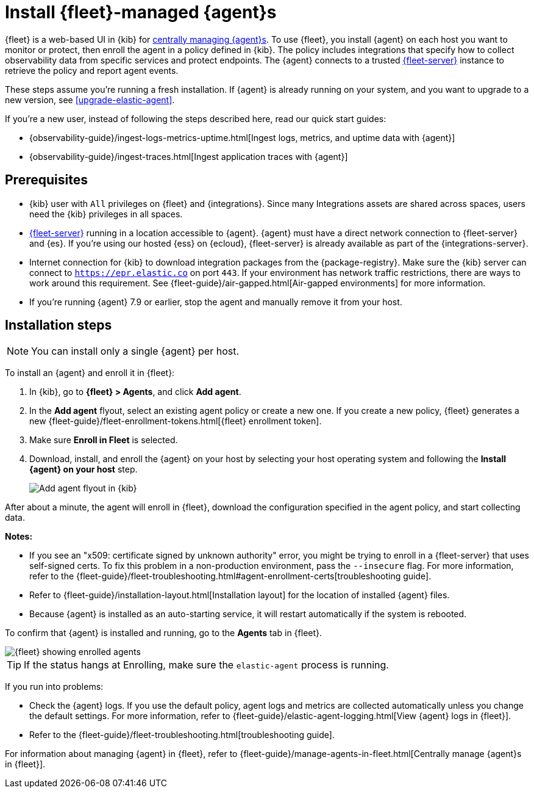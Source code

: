 [[install-fleet-managed-elastic-agent]]
= Install {fleet}-managed {agent}s

****
{fleet} is a web-based UI in {kib} for
<<manage-agents-in-fleet,centrally managing {agent}s>>. To use {fleet}, you
install {agent} on each host you want to monitor or protect, then enroll the
agent in a policy defined in {kib}. The policy includes integrations that
specify how to collect observability data from specific services and protect
endpoints. The {agent} connects to a trusted <<fleet-server,{fleet-server}>>
instance to retrieve the policy and report agent events.
****

These steps assume you're running a fresh installation. If {agent} is already
running on your system, and you want to upgrade to a new version, see
<<upgrade-elastic-agent>>.

If you're a new user, instead of following the steps described here, read our
quick start guides:

* {observability-guide}/ingest-logs-metrics-uptime.html[Ingest logs, metrics, and uptime data with {agent}]

* {observability-guide}/ingest-traces.html[Ingest application traces with {agent}]

[discrete]
[[elastic-agent-prereqs]]
== Prerequisites

* {kib} user with `All` privileges on {fleet} and {integrations}. Since many
Integrations assets are shared across spaces, users need the {kib} privileges in
all spaces.

* <<fleet-server,{fleet-server}>> running in a location accessible to
{agent}. {agent} must have a direct network connection to
{fleet-server} and {es}. If you're using our hosted {ess} on {ecloud},
{fleet-server} is already available as part of the {integrations-server}.

* Internet connection for {kib} to download integration packages
from the {package-registry}. Make sure the {kib} server can connect to
`https://epr.elastic.co` on port `443`. If your environment has network traffic
restrictions, there are ways to work around this requirement. See
{fleet-guide}/air-gapped.html[Air-gapped environments] for more information.

* If you're running {agent} 7.9 or earlier, stop the agent and manually remove
it from your host.

[discrete]
[[elastic-agent-installation-steps]]
== Installation steps

NOTE: You can install only a single {agent} per host.

To install an {agent} and enroll it in {fleet}:

// tag::agent-enroll[]

// lint disable fleet
. In {kib}, go to **{fleet} > Agents**, and click **Add agent**.

. In the *Add agent* flyout, select an existing agent policy or create a new
one. If you create a new policy, {fleet} generates a new
{fleet-guide}/fleet-enrollment-tokens.html[{fleet} enrollment token].

. Make sure **Enroll in Fleet** is selected.

. Download, install, and enroll the {agent} on your host by selecting
your host operating system and following the **Install {agent} on your host**
step.
+
--
[role="screenshot"]
image::images/kibana-agent-flyout.png[Add agent flyout in {kib}]
--
// lint enable fleet

After about a minute, the agent will enroll in {fleet}, download the
configuration specified in the agent policy, and start collecting data. 

**Notes:**

* If you see an "x509: certificate signed by unknown authority" error, you
might be trying to enroll in a {fleet-server} that uses self-signed certs. To
fix this problem in a non-production environment, pass the `--insecure` flag.
For more information, refer to the
{fleet-guide}/fleet-troubleshooting.html#agent-enrollment-certs[troubleshooting guide].

* Refer to {fleet-guide}/installation-layout.html[Installation layout] for the
location of installed {agent} files.

* Because {agent} is installed as an auto-starting service, it will restart
automatically if the system is rebooted.


To confirm that {agent} is installed and running, go to the **Agents** tab in
{fleet}.

[role="screenshot"]
image::images/kibana-fleet-agents.png[{fleet} showing enrolled agents]

TIP: If the status hangs at Enrolling, make sure the `elastic-agent` process
is running.

If you run into problems:

* Check the {agent} logs. If you use the default policy, agent logs and metrics
are collected automatically unless you change the default settings. For more
information, refer to {fleet-guide}/elastic-agent-logging.html[View {agent} logs in {fleet}].

* Refer to the {fleet-guide}/fleet-troubleshooting.html[troubleshooting guide].

For information about managing {agent} in {fleet},
refer to {fleet-guide}/manage-agents-in-fleet.html[Centrally manage {agent}s in {fleet}].

// end::agent-enroll[]
